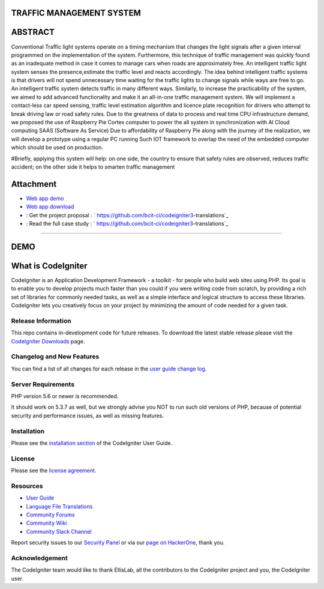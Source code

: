 #########################
TRAFFIC MANAGEMENT SYSTEM
#########################

########
ABSTRACT 
########

Conventional Traffic light systems operate on a timing mechanism that changes the light signals after a given interval programmed on the implementation of the system. Furthermore, this technique of traffic management was quickly found as an inadequate method in case it comes to manage cars when roads are approximately free. An intelligent traffic light system senses the presence,estimate the traffic level and reacts accordingly. The idea behind intelligent traffic systems is that drivers will not spend unnecessary time waiting for the traffic lights to change signals while ways are free to go. An intelligent traffic system detects traffic in many different ways. Similarly, to increase the practicability of the system, we aimed to add advanced functionality and make it an all-in-one traffic management system. We will implement a contact-less car speed sensing, traffic level estimation algorithm and licence plate recognition for drivers who attempt to break driving law or road safety rules. Due to the greatness of data to process and real time CPU infrastructure demand, we proposed the use of Raspberry Pie Cortex computer to power the all system in synchronization with AI Cloud computing SAAS (Software As Service) Due to affordability of Raspberry Pie along with the journey of the realization, we will develop a prototype using a regular PC running Such IOT framework to overlap the need of the embedded computer which should be used on production. 

#Briefly, applying this system will help: on one side, the country to ensure that safety rules are observed, reduces traffic accident; on the other side it helps to smarten traffic management

###########
Attachment
###########

-  `Web app demo <https://codeigniter.com/docs>`_
-  `Web app download <https://codeigniter.com/docs>`_
- : Get the project proposal : ` https://github.com/bcit-ci/codeigniter3-translations`_
- : Read the full case study : ` https://github.com/bcit-ci/codeigniter3-translations`_

_____________________________________________________________________________________________________________________________________________________________________________

#######
DEMO
#######

###################
What is CodeIgniter
###################

CodeIgniter is an Application Development Framework - a toolkit - for people
who build web sites using PHP. Its goal is to enable you to develop projects
much faster than you could if you were writing code from scratch, by providing
a rich set of libraries for commonly needed tasks, as well as a simple
interface and logical structure to access these libraries. CodeIgniter lets
you creatively focus on your project by minimizing the amount of code needed
for a given task.

*******************
Release Information
*******************

This repo contains in-development code for future releases. To download the
latest stable release please visit the `CodeIgniter Downloads
<https://codeigniter.com/download>`_ page.

**************************
Changelog and New Features
**************************

You can find a list of all changes for each release in the `user
guide change log <https://github.com/bcit-ci/CodeIgniter/blob/develop/user_guide_src/source/changelog.rst>`_.

*******************
Server Requirements
*******************

PHP version 5.6 or newer is recommended.

It should work on 5.3.7 as well, but we strongly advise you NOT to run
such old versions of PHP, because of potential security and performance
issues, as well as missing features.

************
Installation
************

Please see the `installation section <https://codeigniter.com/user_guide/installation/index.html>`_
of the CodeIgniter User Guide.

*******
License
*******

Please see the `license
agreement <https://github.com/bcit-ci/CodeIgniter/blob/develop/user_guide_src/source/license.rst>`_.

*********
Resources
*********

-  `User Guide <https://codeigniter.com/docs>`_
-  `Language File Translations <https://github.com/bcit-ci/codeigniter3-translations>`_
-  `Community Forums <http://forum.codeigniter.com/>`_
-  `Community Wiki <https://github.com/bcit-ci/CodeIgniter/wiki>`_
-  `Community Slack Channel <https://codeigniterchat.slack.com>`_

Report security issues to our `Security Panel <mailto:security@codeigniter.com>`_
or via our `page on HackerOne <https://hackerone.com/codeigniter>`_, thank you.

***************
Acknowledgement
***************

The CodeIgniter team would like to thank EllisLab, all the
contributors to the CodeIgniter project and you, the CodeIgniter user.
